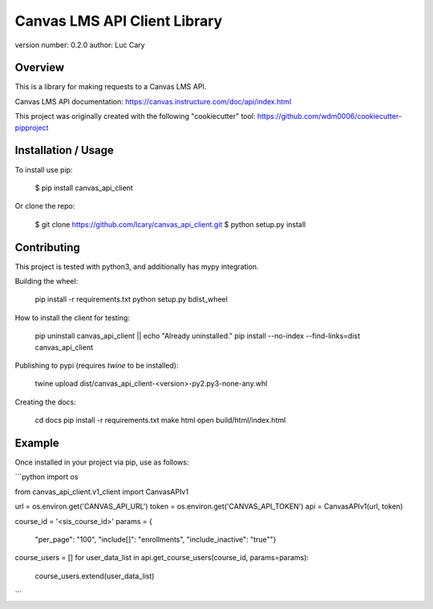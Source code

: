 Canvas LMS API Client Library
=============================

version number: 0.2.0
author: Luc Cary

Overview
--------

This is a library for making requests to a Canvas LMS API.

Canvas LMS API documentation:
https://canvas.instructure.com/doc/api/index.html

This project was originally created with the following "cookiecutter" tool:
https://github.com/wdm0006/cookiecutter-pipproject

Installation / Usage
--------------------

To install use pip:

    $ pip install canvas_api_client


Or clone the repo:

    $ git clone https://github.com/lcary/canvas_api_client.git
    $ python setup.py install

Contributing
------------

This project is tested with python3, and additionally has mypy integration.

Building the wheel:

    pip install -r requirements.txt
    python setup.py bdist_wheel

How to install the client for testing:

    pip uninstall canvas_api_client || echo "Already uninstalled."
    pip install --no-index --find-links=dist canvas_api_client

Publishing to pypi (requires `twine` to be installed):

    twine upload dist/canvas_api_client-<version>-py2.py3-none-any.whl

Creating the docs:

    cd docs
    pip install -r requirements.txt
    make html
    open build/html/index.html

Example
-------

Once installed in your project via pip, use as follows:

```python
import os

from canvas_api_client.v1_client import CanvasAPIv1

url = os.environ.get('CANVAS_API_URL')
token = os.environ.get('CANVAS_API_TOKEN')
api = CanvasAPIv1(url, token)

course_id = '<sis_course_id>'
params = {
    "per_page": "100",
    "include[]": "enrollments",
    "include_inactive": "true""}
course_users = []
for user_data_list in api.get_course_users(course_id, params=params):
    course_users.extend(user_data_list)
```


